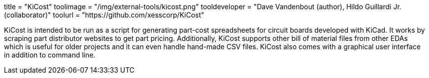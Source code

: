 +++
title = "KiCost"
toolimage = "/img/external-tools/kicost.png"
tooldeveloper = "Dave Vandenbout (author), Hildo Guillardi Jr. (collaborator)"
toolurl = "https://github.com/xesscorp/KiCost"
+++

KiCost is intended to be run as a script for generating part-cost spreadsheets for circuit boards developed with KiCad. It works by scraping part distributor websites to get part pricing. Additionally, KiCost supports other bill of material files from other EDAs which is useful for older projects and it can even handle hand-made CSV files. KiCost also comes with a graphical user interface in addition to command line.
